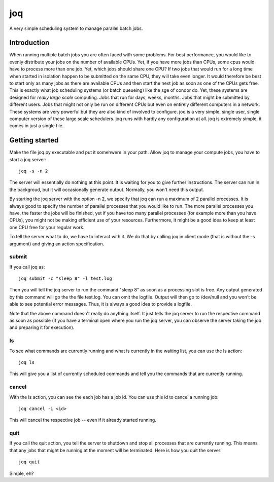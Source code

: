 ===
joq
===

A very simple scheduling system to manage parallel batch jobs.

Introduction
============

When running multiple batch jobs you are often faced with some problems.
For best performance, you would like to evenly distribute your jobs on the number of available CPUs. Yet, if you have more jobs than CPUs, some cpus would have to process more than one job. Yet, which jobs should share one CPU? If two jobs that would run for a long time when started in isolation happen to be submitted on the same CPU, they will take even longer. It would therefore be best to start only as many jobs as there are available CPUs and then start the next job as soon as one of the CPUs gets free. This is exactly what job scheduling systems (or batch queueing) like the sge of condor do. Yet, these systems are designed for *really large scale* computing. Jobs that run for days, weeks, months. Jobs that might be submitted by different users. Jobs that might not only be run on different CPUs but even on entirely different computers in a network. These systems are very powerful but they are also kind of involved to configure. joq is a very simple, single user, single computer version of these large scale schedulers. joq runs with hardly any configuration at all. joq is extremely simple, it comes in just a single file.

Getting started
===============

Make the file joq.py executable and put it somehwere in your path. Allow joq to manage your compute jobs, you have to start a joq server::

    joq -s -n 2

The server will essentially do nothing at this point. It is waiting for you to give further instructions. The server can run in the backgroud, but it will occasionally generate output. Normally, you won't need this output.

By starting the joq server with the option -n 2, we specify that joq can run a maximum of 2 parallel processes. It is always good to specify the number of parallel processes that you would like to run. The more parallel processes you have, the faster the jobs will be finished, yet if you have too many parallel processes (for example more than you have CPUs), you might not be making efficient use of your resources. Furthermore, it might be a good idea to keep at least one CPU free for your regular work.

To tell the server what to do, we have to interact with it. We do that by calling joq in client mode (that is without the -s argument) and giving an action specification.

submit
------

If you call joq as::

    joq submit -c "sleep 8" -l test.log

Then you will tell the joq server to run the command "sleep 8" as soon as a processing slot is free. Any output generated by this command will go the the file test.log. You can omit the logfile. Output will then go to /dev/null and you won't be able to see potential error messages. Thus, it is always a good idea to provide a logfile.

Note that the above command doesn't really do anything itself. It just tells the joq server to run the respective command as soon as possible (if you have a terminal open where you run the joq server, you can observe the server taking the job and preparing it for execution).

ls
--

To see what commands are currently running and what is currently in the waiting list, you can use the ls action::

    joq ls

This will give you a list of currently scheduled commands and tell you the commands that are currently running.

cancel
------

With the ls action, you can see the each job has a job id. You can use this id to cancel a running job::

    joq cancel -i <id>

This will cancel the respective job -- even if it already started running.

quit
----

If you call the quit action, you tell the server to shutdown and stop all processes that are currently running. This means that any jobs that might be running at the moment will be terminated. Here is how you quit the server::

    joq quit

Simple, eh?
